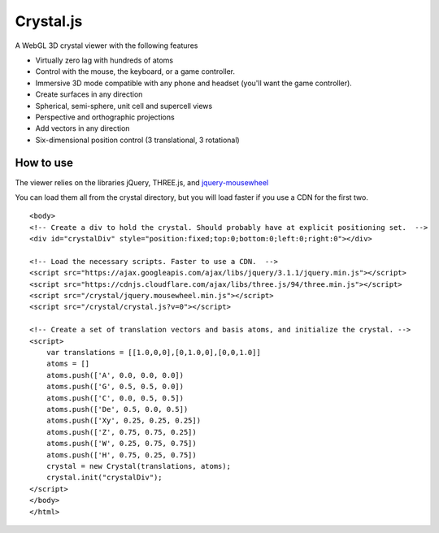 ==========
Crystal.js
==========

A WebGL 3D crystal viewer with the following features

- Virtually zero lag with hundreds of atoms
- Control with the mouse, the keyboard, or a game controller.
- Immersive 3D mode compatible with any phone and headset (you'll want the game controller).
- Create surfaces in any direction
- Spherical, semi-sphere, unit cell and supercell views
- Perspective and orthographic projections
- Add vectors in any direction
- Six-dimensional position control (3 translational, 3 rotational)


----------
How to use
----------

The viewer relies on the libraries jQuery, THREE.js, and `jquery-mousewheel <https://github.com/jquery/jquery-mousewheel>`_

You can load them all from the crystal directory, but you will load faster if you use a CDN for the first two. 

::

    <body>
    <!-- Create a div to hold the crystal. Should probably have at explicit positioning set.  -->
    <div id="crystalDiv" style="position:fixed;top:0;bottom:0;left:0;right:0"></div>
    
    <!-- Load the necessary scripts. Faster to use a CDN.  -->
    <script src="https://ajax.googleapis.com/ajax/libs/jquery/3.1.1/jquery.min.js"></script>
    <script src="https://cdnjs.cloudflare.com/ajax/libs/three.js/94/three.min.js"></script>
    <script src="/crystal/jquery.mousewheel.min.js"></script>
    <script src="/crystal/crystal.js?v=0"></script>
    
    <!-- Create a set of translation vectors and basis atoms, and initialize the crystal. -->    
    <script>
        var translations = [[1.0,0,0],[0,1.0,0],[0,0,1.0]]
        atoms = []
        atoms.push(['A', 0.0, 0.0, 0.0])
        atoms.push(['G', 0.5, 0.5, 0.0])
        atoms.push(['C', 0.0, 0.5, 0.5])
        atoms.push(['De', 0.5, 0.0, 0.5])
        atoms.push(['Xy', 0.25, 0.25, 0.25])
        atoms.push(['Z', 0.75, 0.75, 0.25])
        atoms.push(['W', 0.25, 0.75, 0.75])
        atoms.push(['H', 0.75, 0.25, 0.75])
        crystal = new Crystal(translations, atoms);
        crystal.init("crystalDiv");
    </script>
    </body>
    </html>

    
